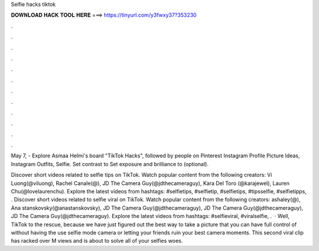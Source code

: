 Selfie hacks tiktok



𝐃𝐎𝐖𝐍𝐋𝐎𝐀𝐃 𝐇𝐀𝐂𝐊 𝐓𝐎𝐎𝐋 𝐇𝐄𝐑𝐄 ===> https://tinyurl.com/y3fwxy37?353230



.



.



.



.



.



.



.



.



.



.



.



.

May 7, - Explore Asmaa Helmi's board "TikTok Hacks", followed by people on Pinterest Instagram Profile Picture Ideas, Instagram Outfits, Selfie. Set contrast to  Set exposure and brilliance to (optional).

Discover short videos related to selfie tips on TikTok. Watch popular content from the following creators: Vi Luong(@viluong), Rachel Canale(@), JD The Camera Guy(@jdthecameraguy), Kara Del Toro (@karajewel), Lauren Chu(@lovelaurenchu). Explore the latest videos from hashtags: #selfietips, #selfietip, #selfietips, #tipsselfie, #selfietipps, . Discover short videos related to selfie viral on TikTok. Watch popular content from the following creators: ashaley(@), Ana stanskovsky(@anastanskovsky), JD The Camera Guy(@jdthecameraguy), JD The Camera Guy(@jdthecameraguy), JD The Camera Guy(@jdthecameraguy). Explore the latest videos from hashtags: #selfieviral, #viralselfie, .  · Well, TikTok to the rescue, because we have just figured out the best way to take a picture that you can have full control of without having the use selfie mode camera or letting your friends ruin your best camera moments. This second viral clip has racked over M views and is about to solve all of your selfies woes.
